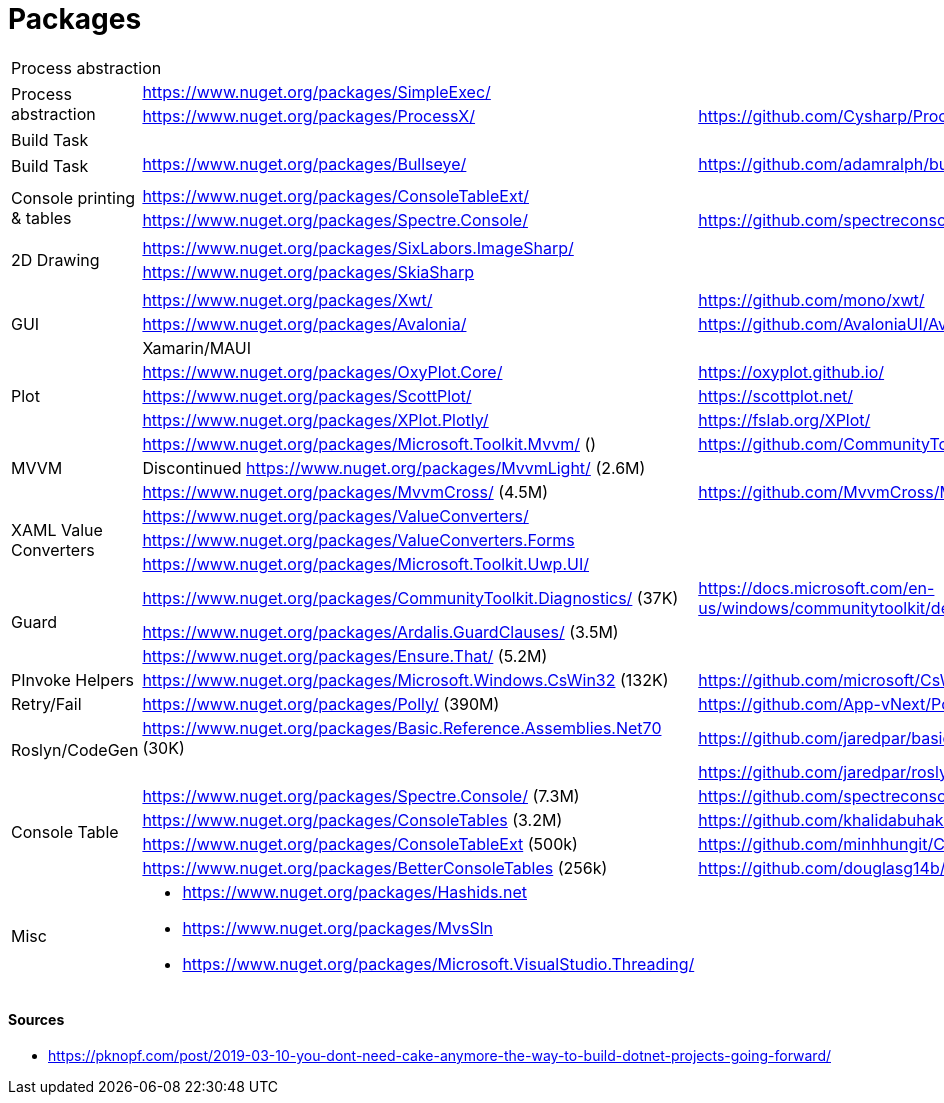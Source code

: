 # Packages

[cols=3*]
|===
3+| Process abstraction
.2+| Process abstraction
| https://www.nuget.org/packages/SimpleExec/ |
| https://www.nuget.org/packages/ProcessX/ | https://github.com/Cysharp/ProcessX

 
3+| Build Task
.2+| Build Task
| https://www.nuget.org/packages/Bullseye/ | https://github.com/adamralph/bullseye
| |

| | |

.2+| Console printing & tables
| https://www.nuget.org/packages/ConsoleTableExt/ | 
| https://www.nuget.org/packages/Spectre.Console/ | https://github.com/spectreconsole/spectre.console

| | |

.2+|2D Drawing
| https://www.nuget.org/packages/SixLabors.ImageSharp/ | 
| https://www.nuget.org/packages/SkiaSharp | 

| | |

.3+| GUI
| https://www.nuget.org/packages/Xwt/ | https://github.com/mono/xwt/
| https://www.nuget.org/packages/Avalonia/ | https://github.com/AvaloniaUI/Avalonia
| Xamarin/MAUI |

.3+| Plot
| https://www.nuget.org/packages/OxyPlot.Core/ | https://oxyplot.github.io/
| https://www.nuget.org/packages/ScottPlot/ | https://scottplot.net/
| https://www.nuget.org/packages/XPlot.Plotly/ | https://fslab.org/XPlot/

.3+| MVVM
| https://www.nuget.org/packages/Microsoft.Toolkit.Mvvm/ () | https://github.com/CommunityToolkit/WindowsCommunityToolkit
| Discontinued https://www.nuget.org/packages/MvvmLight/ (2.6M) | 
| https://www.nuget.org/packages/MvvmCross/ (4.5M) | https://github.com/MvvmCross/MvvmCross

.3+| XAML Value Converters
| https://www.nuget.org/packages/ValueConverters/ | 
| https://www.nuget.org/packages/ValueConverters.Forms |
| https://www.nuget.org/packages/Microsoft.Toolkit.Uwp.UI/ | 

.3+| Guard
| https://www.nuget.org/packages/CommunityToolkit.Diagnostics/ (37K) | https://docs.microsoft.com/en-us/windows/communitytoolkit/developer-tools/guard
| https://www.nuget.org/packages/Ardalis.GuardClauses/ (3.5M) |
| https://www.nuget.org/packages/Ensure.That/ (5.2M) |

.1+| PInvoke Helpers
| https://www.nuget.org/packages/Microsoft.Windows.CsWin32 (132K) | https://github.com/microsoft/CsWin32

.1+| Retry/Fail
| https://www.nuget.org/packages/Polly/ (390M) | https://github.com/App-vNext/Polly

.2+| Roslyn/CodeGen
| https://www.nuget.org/packages/Basic.Reference.Assemblies.Net70 (30K) | https://github.com/jaredpar/basic-reference-assemblies 
| | https://github.com/jaredpar/roslyn-codedom

.4+| Console Table
| https://www.nuget.org/packages/Spectre.Console/ (7.3M) | https://github.com/spectreconsole/spectre.console
| https://www.nuget.org/packages/ConsoleTables (3.2M) | https://github.com/khalidabuhakmeh/ConsoleTables
| https://www.nuget.org/packages/ConsoleTableExt (500k) | https://github.com/minhhungit/ConsoleTableExt/
| https://www.nuget.org/packages/BetterConsoleTables (256k) | https://github.com/douglasg14b/BetterConsoleTables (80)

.3+| Misc
a|
* https://www.nuget.org/packages/Hashids.net
* https://www.nuget.org/packages/MvsSln
* https://www.nuget.org/packages/Microsoft.VisualStudio.Threading/
|
|===

#### Sources

- https://pknopf.com/post/2019-03-10-you-dont-need-cake-anymore-the-way-to-build-dotnet-projects-going-forward/
